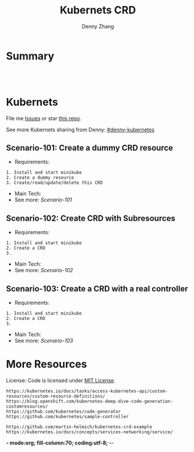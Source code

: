 * org-mode configuration                                           :noexport:
#+STARTUP: overview customtime noalign logdone hidestars
#+TITLE:  Kubernets CRD
#+DESCRIPTION: 
#+KEYWORDS: 
#+AUTHOR: Denny Zhang
#+EMAIL:  denny@dennyzhang.com
#+TAGS: noexport(n)
#+PRIORITIES: A D C
#+OPTIONS:   H:3 num:t toc:nil \n:nil @:t ::t |:t ^:t -:t f:t *:t <:t
#+OPTIONS:   TeX:t LaTeX:nil skip:nil d:nil todo:t pri:nil tags:not-in-toc
#+EXPORT_EXCLUDE_TAGS: exclude noexport
#+SEQ_TODO: TODO HALF ASSIGN | DONE BYPASS DELEGATE CANCELED DEFERRED
#+LINK_UP:   
#+LINK_HOME: 
* Summary
#+BEGIN_HTML
<a href="https://www.linkedin.com/in/dennyzhang001"><img src="https://www.dennyzhang.com/wp-content/uploads/sns/linkedin.png" alt="linkedin" /></a>
<a href="https://github.com/DennyZhang"><img src="https://www.dennyzhang.com/wp-content/uploads/sns/github.png" alt="github" /></a>
<a href="https://www.dennyzhang.com/slack" target="_blank" rel="nofollow"><img src="http://slack.dennyzhang.com/badge.svg" alt="slack"/></a>
<a href="https://github.com/DennyZhang"><img align="right" width="200" height="183" src="https://www.dennyzhang.com/wp-content/uploads/denny/watermark/github.png" /></a>

<br/><br/>

<a href="http://makeapullrequest.com" target="_blank" rel="nofollow"><img src="https://img.shields.io/badge/PRs-welcome-brightgreen.svg" alt="PRs Welcome"/></a>
#+END_HTML
* Kubernets
File me [[https://github.com/DennyZhang/challenges-k8s-crd/issues][Issues]] or star [[https://github.com/DennyZhang/challenges-k8s-crd][this repo]].

See more Kubernets sharing from Denny: [[https://github.com/topics/denny-kubernetes][#denny-kubernetes]]

** Scenario-101: Create a dummy CRD resource
- Requirements:
#+BEGIN_EXAMPLE
1. Install and start minikube
2. Create a dummy resource
3. Create/read/update/delete this CRD
#+END_EXAMPLE
- Main Tech:
- See more: [[Scenario-101][Scenario-101]]

** Scenario-102: Create CRD with Subresources
- Requirements:
#+BEGIN_EXAMPLE
1. Install and start minikube
2. Create a CRD
3.
#+END_EXAMPLE

- Main Tech:
- See more: [[Scenario-102][Scenario-102]]

** Scenario-103: Create a CRD with a real controller
- Requirements:
#+BEGIN_EXAMPLE
1. Install and start minikube
2. Create a CRD
3.
#+END_EXAMPLE
- Main Tech:
- See more: [[Scenario-103][Scenario-103]]
* More Resources
License: Code is licensed under [[https://www.dennyzhang.com/wp-content/mit_license.txt][MIT License]].

#+BEGIN_EXAMPLE
https://kubernetes.io/docs/tasks/access-kubernetes-api/custom-resources/custom-resource-definitions/
https://blog.openshift.com/kubernetes-deep-dive-code-generation-customresources/
https://github.com/kubernetes/code-generator
https://github.com/kubernetes/sample-controller

https://github.com/martin-helmich/kubernetes-crd-example
https://kubernetes.io/docs/concepts/services-networking/service/
#+END_EXAMPLE

#+BEGIN_HTML
<a href="https://www.dennyzhang.com"><img align="right" width="201" height="268" src="https://raw.githubusercontent.com/USDevOps/mywechat-slack-group/master/images/denny_201706.png"></a>

<a href="https://www.dennyzhang.com"><img align="right" src="https://raw.githubusercontent.com/USDevOps/mywechat-slack-group/master/images/dns_small.png"></a>
#+END_HTML
*- mode:org; fill-column:70; coding:utf-8; -*-
* #  --8<-------------------------- separator ------------------------>8-- :noexport:
* k8s OpenAPI-Specification                                        :noexport:
https://github.com/OAI/OpenAPI-Specification

https://github.com/OAI/OpenAPI-Specification/blob/master/versions/3.0.0.md#schemaObject
** TODO dynamic validate CRD per different types: https://github.com/pivotal-cf/namespace-drain/commit/3082432ba09093daf18263ee2c6e97814b300c6e#r29613054
* [#A] kubernets CRD                                               :noexport:
** Implement CRD controller
 https://medium.com/@trstringer/create-kubernetes-controllers-for-core-and-custom-resources-62fc35ad64a3
 https://github.com/kubernetes/sample-controller
 https://engineering.bitnami.com/articles/kubewatch-an-example-of-kubernetes-custom-controller.html
** TODO how to deploy CRD controller in real production
** TODO What if controller has crashed.
** TODO [#A] CRD inheritage
** TODO how to define a common syntax for different type
** TODO How CRD /status subresource is implemented?
** TODO Bussiness values of CRD and operator
```
- k8s protocal (CNI)
  - niche market protocal (Computing Common Resource)
    - vendor protocal (vsphere Not-Common)

k8s : engine + built-in plugins/resources (CNI, CSI, CRI, schedule )
protocal
apply-many

sub-protocal
1. CRD -> class (reality concept)
   apply-many

2. operator -> class/resources
               actions (operate)
   resource/service -> operate
   convention
```
** DONE Use CRD subresource
  CLOSED: [2018-07-09 Mon 10:03]
https://deploy-preview-7439--kubernetes-io-vnext-staging.netlify.com/docs/tasks/access-kubernetes-api/extend-api-custom-resource-definitions/#subresources

https://github.com/kubernetes/kubernetes/issues/38113

Here is where CRD subresources feature starts
https://github.com/kubernetes/kubernetes/issues/38113

https://deploy-preview-7439--kubernetes-io-vnext-staging.netlify.com/docs/tasks/access-kubernetes-api/extend-api-custom-resource-definitions/#subresources
Custom resources support /status and /scale subresources. This feature is alpha in v1.10 and may change in backward incompatible ways.

#+BEGIN_EXAMPLE
Then new namespaced RESTful API endpoints are created at:

/apis/stable.example.com/v1/namespaces/*/crontabs/status
and

/apis/stable.example.com/v1/namespaces/*/crontabs/scale
#+END_EXAMPLE


